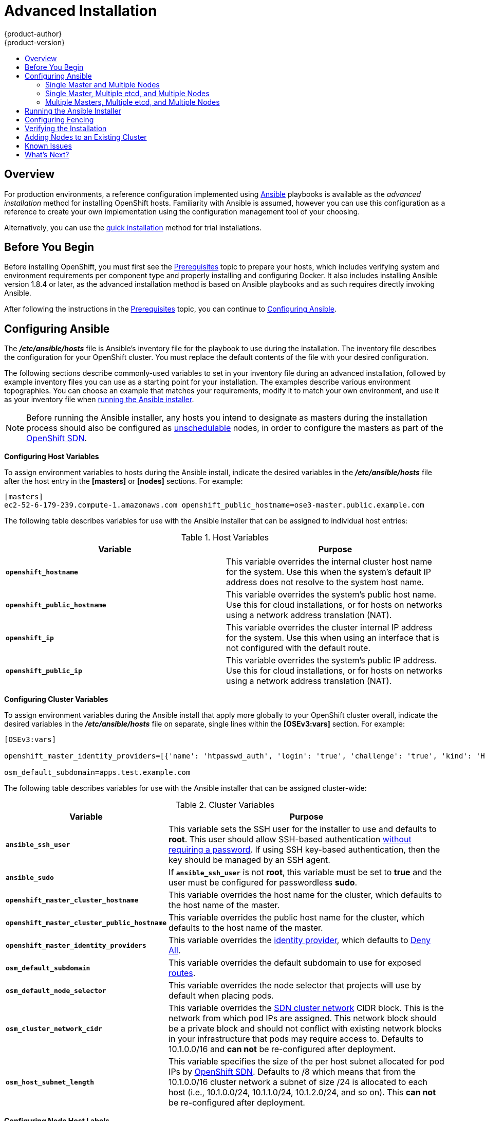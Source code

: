 [[install-config-install-advanced-install]]
= Advanced Installation
{product-author}
{product-version}
:data-uri:
:icons:
:experimental:
:toc: macro
:toc-title:
:prewrap!:

toc::[]

== Overview
For production environments, a reference configuration implemented using
http://www.ansible.com[Ansible] playbooks is available as the _advanced
installation_ method for installing OpenShift hosts. Familiarity with Ansible is
assumed, however you can use this configuration as a reference to create your
own implementation using the configuration management tool of your choosing.

Alternatively, you can use the xref:quick_install.adoc#install-config-install-quick-install[quick installation]
method for trial installations.

== Before You Begin

Before installing OpenShift, you must first see the
xref:prerequisites.adoc#install-config-install-prerequisites[Prerequisites] topic to prepare your hosts, which
includes verifying system and environment requirements per component type and
properly installing and configuring Docker. It also includes installing Ansible
version 1.8.4 or later, as the advanced installation method is based on Ansible
playbooks and as such requires directly invoking Ansible.

After following the
instructions in the xref:prerequisites.adoc#install-config-install-prerequisites[Prerequisites] topic, you can
continue to xref:configuring-ansible[Configuring Ansible].

[[configuring-ansible]]

== Configuring Ansible

The *_/etc/ansible/hosts_* file is Ansible's inventory file for the playbook to
use during the installation. The inventory file describes the configuration for
your OpenShift cluster. You must replace the default contents of the file with
your desired configuration.

The following sections describe commonly-used variables to set in your inventory
file during an advanced installation, followed by example inventory files you
can use as a starting point for your installation. The examples describe various
environment topographies. You can choose an example that matches your
requirements, modify it to match your own environment, and use it as your
inventory file when xref:advanced-running-the-ansible-installer[running the
Ansible installer].

[NOTE]
====
Before running the Ansible installer, any hosts you intend to designate as
masters during the installation process should also be configured as
xref:../../admin_guide/manage_nodes.adoc#marking-nodes-as-unschedulable-or-schedulable[unschedulable]
nodes, in order to configure the masters as part of the
xref:../../architecture/additional_concepts/networking.adoc#openshift-sdn[OpenShift
SDN].
====

[[configuring-host-variables]]

*Configuring Host Variables*

To assign environment variables to hosts during the Ansible install, indicate
the desired variables in the *_/etc/ansible/hosts_* file after the host entry in
the *[masters]* or *[nodes]* sections. For example:

====
----
[masters]
ec2-52-6-179-239.compute-1.amazonaws.com openshift_public_hostname=ose3-master.public.example.com
----
====

The following table describes variables for use with the Ansible installer that
can be assigned to individual host entries:

.Host Variables
[options="header"]
|===

|Variable |Purpose

|`*openshift_hostname*`
|This variable overrides the internal cluster host name for the system. Use this
when the system's default IP address does not resolve to the system host name.

|`*openshift_public_hostname*`
|This variable overrides the system's public host name. Use this for cloud
installations, or for hosts on networks using a network address translation
(NAT).

|`*openshift_ip*`
|This variable overrides the cluster internal IP address for the system. Use
this when using an interface that is not configured with the default route.

|`*openshift_public_ip*`
|This variable overrides the system's public IP address. Use this for cloud
installations, or for hosts on networks using a network address translation
(NAT).
|===

[[configuring-cluster-variables]]

*Configuring Cluster Variables*

To assign environment variables during the Ansible install that apply more
globally to your OpenShift cluster overall, indicate the desired variables in
the *_/etc/ansible/hosts_* file on separate, single lines within the *[OSEv3:vars]*
section. For example:

====
----
[OSEv3:vars]

openshift_master_identity_providers=[{'name': 'htpasswd_auth', 'login': 'true', 'challenge': 'true', 'kind': 'HTPasswdPasswordIdentityProvider', 'filename': '/etc/openshift/openshift-passwd'}]

osm_default_subdomain=apps.test.example.com
----
====

The following table describes variables for use with the Ansible installer that
can be assigned cluster-wide:

.Cluster Variables
[options="header", cols="1,2"]
|===

|Variable |Purpose

|`*ansible_ssh_user*`
|This variable sets the SSH user for the installer to use and defaults to
*root*. This user should allow SSH-based authentication
xref:prerequisites.adoc#ensuring-host-access[without requiring a password]. If
using SSH key-based authentication, then the key should be managed by an SSH
agent.

|`*ansible_sudo*`
|If `*ansible_ssh_user*` is not *root*, this variable must be set to *true* and
the user must be configured for passwordless *sudo*.

|`*openshift_master_cluster_hostname*`
|This variable overrides the host name for the cluster, which defaults to the
host name of the master.

|`*openshift_master_cluster_public_hostname*`
|This variable overrides the public host name for the cluster, which defaults to
the host name of the master.

|`*openshift_master_identity_providers*`
|This variable overrides the
xref:../../admin_guide/configuring_authentication.adoc#admin-guide-configuring-authentication[identity provider], which
defaults to
xref:../../admin_guide/configuring_authentication.adoc#DenyAllPasswordIdentityProvider[Deny
All].

|`*osm_default_subdomain*`
|This variable overrides the default subdomain to use for exposed
xref:../../architecture/core_concepts/routes.adoc#architecture-core-concepts-routes[routes].

|`*osm_default_node_selector*`
|This variable overrides the node selector that projects will use by default
when placing pods.

|`*osm_cluster_network_cidr*`
| This variable overrides the
xref:../../architecture/additional_concepts/sdn.adoc#sdn-design-on-masters[SDN cluster network]
CIDR block. This is the network from which pod IPs are assigned. This network
block should be a private block and should not conflict with existing network
blocks in your infrastructure that pods may require access to. Defaults to
10.1.0.0/16 and *can not* be re-configured after deployment.

|`*osm_host_subnet_length*`
|This variable specifies the size of the per host subnet allocated for pod IPs
by xref:../../architecture/additional_concepts/sdn.adoc#sdn-design-on-masters[OpenShift SDN].
Defaults to /8 which means that from the 10.1.0.0/16 cluster network a subnet of
size /24 is allocated to each host (i.e., 10.1.0.0/24, 10.1.1.0/24, 10.1.2.0/24, and so on).
This *can not* be re-configured after deployment.
|===

[[configuring-node-host-labels]]

*Configuring Node Host Labels*

You can assign
xref:../../architecture/core_concepts/pods_and_services.adoc#labels[labels] to
node hosts during the Ansible install by configuring the *_/etc/ansible/hosts_*
file. Labels are useful for determining the placement of pods onto nodes using
the xref:../../admin_guide/scheduler.adoc#configurable-predicates[scheduler].

To assign labels to a node host during an Ansible install, use the
`*openshift_node_labels*` variable with the desired labels added to the desired
node host entry in the *[nodes]* section. For example:

====
----
[nodes]
node1.example.com openshift_node_labels="{'region': 'primary', 'zone': 'east'}"
----
====

[[single-master-multi-node]]

=== Single Master and Multiple Nodes

The following table describes an example environment for a single
xref:../../architecture/infrastructure_components/kubernetes_infrastructure.adoc#master[master]
and two
xref:../../architecture/infrastructure_components/kubernetes_infrastructure.adoc#node[nodes]:

[options="header"]
|===

|Host Name |Infrastructure Component to Install

|*master.example.com*
|Master and node

|*node1.example.com*
.2+.^|Node

|*node2.example.com*
|===

You can see these example hosts present in the *[masters]* and *[nodes]*
sections of the following example inventory file:

.Single Master and Multiple Nodes Inventory File
====

----
# Create an OSEv3 group that contains the masters and nodes groups
[OSEv3:children]
masters
nodes

# Set variables common for all OSEv3 hosts
[OSEv3:vars]
# SSH user, this user should allow ssh based auth without requiring a password
ansible_ssh_user=root

# If ansible_ssh_user is not root, ansible_sudo must be set to true
#ansible_sudo=true

product_type=openshift
ifdef::openshift-enterprise[]
deployment_type=enterprise
endif::[]
ifdef::openshift-origin[]
deployment_type=origin
endif::[]

# uncomment the following to enable htpasswd authentication; defaults to DenyAllPasswordIdentityProvider
#openshift_master_identity_providers=[{'name': 'htpasswd_auth', 'login': 'true', 'challenge': 'true', 'kind': 'HTPasswdPasswordIdentityProvider', 'filename': '/etc/openshift/openshift-passwd'}]

# host group for masters
[masters]
master.example.com

# host group for nodes, includes region info
[nodes]
master.example.com openshift_node_labels="{'region': 'infra', 'zone': 'default'}"
node1.example.com openshift_node_labels="{'region': 'primary', 'zone': 'east'}"
node2.example.com openshift_node_labels="{'region': 'primary', 'zone': 'west'}"
----
====

To use this example, modify the file to match your environment and
specifications, and save it as *_/etc/ansible/hosts_*.

[NOTE]
====
Moving from a single master cluster to multiple masters after installation is
not supported.
====

[[single-master-multi-etcd-multi-node]]

=== Single Master, Multiple etcd, and Multiple Nodes

The following table describes an example environment for a single
xref:../../architecture/infrastructure_components/kubernetes_infrastructure.adoc#master[master],
three
xref:../../architecture/infrastructure_components/kubernetes_infrastructure.adoc#master[*etcd*]
hosts, and two
xref:../../architecture/infrastructure_components/kubernetes_infrastructure.adoc#node[nodes]:

[options="header"]
|===

|Host Name |Infrastructure Component to Install

|*master.example.com*
|Master and node

|*etcd1.example.com*
.3+.^|etcd

|*etcd2.example.com*

|*etcd3.example.com*

|*node1.example.com*
.2+.^|Node

|*node2.example.com*
|===

[NOTE]
====
When specifying multiple *etcd* hosts, external *etcd* is installed and
configured. Clustering of OpenShift's embedded *etcd* is not supported. Also,
moving from a single master cluster to multiple masters after installation is
not supported.
====

You can see these example hosts present in the *[masters]*, *[nodes]*, and
*[etcd]* sections of the following example inventory file:

.Single Master, Multiple etcd, and Multiple Nodes Inventory File
====

----
# Create an OSEv3 group that contains the masters and nodes groups
[OSEv3:children]
masters
nodes
etcd

# Set variables common for all OSEv3 hosts
[OSEv3:vars]
ansible_ssh_user=root
product_type=openshift
ifdef::openshift-enterprise[]
deployment_type=enterprise
endif::[]
ifdef::openshift-origin[]
deployment_type=origin
endif::[]

# uncomment the following to enable htpasswd authentication; defaults to DenyAllPasswordIdentityProvider
#openshift_master_identity_providers=[{'name': 'htpasswd_auth', 'login': 'true', 'challenge': 'true', 'kind': 'HTPasswdPasswordIdentityProvider', 'filename': '/etc/openshift/openshift-passwd'}]

# host group for masters
[masters]
master.example.com

# host group for etcd
[etcd]
etcd1.example.com
etcd2.example.com
etcd3.example.com

# host group for nodes, includes region info
[nodes]
master.example.com openshift_node_labels="{'region': 'infra', 'zone': 'default'}"
node1.example.com openshift_node_labels="{'region': 'primary', 'zone': 'east'}"
node2.example.com openshift_node_labels="{'region': 'primary', 'zone': 'west'}"
----
====

To use this example, modify the file to match your environment and
specifications, and save it as *_/etc/ansible/hosts_*.

[[multi-master-multi-etcd-multi-node]]

=== Multiple Masters, Multiple etcd, and Multiple Nodes

The following describes an example environment for three
xref:../../architecture/infrastructure_components/kubernetes_infrastructure.adoc#master[masters],
three
xref:../../architecture/infrastructure_components/kubernetes_infrastructure.adoc#master[*etcd*]
hosts, and two
xref:../../architecture/infrastructure_components/kubernetes_infrastructure.adoc#node[nodes]:

[options="header"]
|===

|Host Name |Infrastructure Component to Install

|*master1.example.com*
.3+.^|Master
(xref:../../architecture/infrastructure_components/kubernetes_infrastructure.adoc#high-availability-masters[clustered
using Pacemaker]) and node

|*master2.example.com*

|*master3.example.com*

|*etcd1.example.com*
.3+.^|etcd

|*etcd2.example.com*

|*etcd3.example.com*

|*node1.example.com*
.2+.^|Node

|*node2.example.com*
|===

[NOTE]
====
When specifying multiple *etcd* hosts, external *etcd* is installed and
configured. Clustering of OpenShift's embedded *etcd* is not supported.
====

You can see these example hosts present in the *[masters]*, *[nodes]*, and
*[etcd]* sections of the following example inventory file:

.Multiple Masters, Multiple etcd, and Multiple Nodes Inventory File
====

----
# Create an OSEv3 group that contains the masters and nodes groups
[OSEv3:children]
masters
nodes
etcd

# Set variables common for all OSEv3 hosts
[OSEv3:vars]
ansible_ssh_user=root
product_type=openshift
ifdef::openshift-enterprise[]
deployment_type=enterprise
endif::[]
ifdef::openshift-origin[]
deployment_type=origin
endif::[]

# uncomment the following to enable htpasswd authentication; defaults to DenyAllPasswordIdentityProvider
# openshift_master_identity_providers=[{'name': 'htpasswd_auth', 'login': 'true', 'challenge': 'true', 'kind': 'HTPasswdPasswordIdentityProvider', 'filename': '/etc/openshift/openshift-passwd'}]

# master cluster ha variables using pacemaker or RHEL HA
openshift_master_cluster_method=pacemaker
openshift_master_cluster_password=openshift_cluster
openshift_master_cluster_vip=192.168.133.25
openshift_master_cluster_public_vip=192.168.133.25
openshift_master_cluster_hostname=openshift-master.example.com
openshift_master_cluster_public_hostname=openshift-master.example.com


# host group for masters
[masters]
master1.example.com
master2.example.com
master3.example.com

# host group for etcd
[etcd]
etcd1.example.com
etcd2.example.com
etcd3.example.com

# host group for nodes, includes region info
[nodes]
master[1:3].example.com openshift_node_labels="{'region': 'infra', 'zone': 'default'}"
node1.example.com openshift_node_labels="{'region': 'primary', 'zone': 'east'}"
node2.example.com openshift_node_labels="{'region': 'primary', 'zone': 'west'}"
----
====

To use this example, modify the file to match your environment and
specifications, and save it as *_/etc/ansible/hosts_*.

Note the following when using this configuration:

- Installing multiple masters requires that you
xref:configuring-fencing[configure a fencing device] after running the
installer.
- When specifying multiple masters, the installer handles creating and starting
the high availability (HA) cluster. If during that process the `pcs status`
command indicates that an HA cluster already exists, the installer skips HA
cluster configuration.

[NOTE]
====
Moving from a single master cluster to multiple masters after installation is
not supported.
====

[[advanced-running-the-ansible-installer]]
== Running the Ansible Installer

After you've xref:configuring-ansible[configured Ansible] by defining an
inventory file in *_/etc/ansible/hosts_*, you can run the Ansible installer:

----
# ansible-playbook /usr/share/ansible/openshift-ansible/playbooks/byo/config.yml
----

If for any reason the installation fails, before re-running the installer, see
xref:installer-known-issues[Known Issues] to check for any specific
instructions or workarounds.

[[configuring-fencing]]

== Configuring Fencing

If you installed OpenShift using a
xref:multi-master-multi-etcd-multi-node[configuration for multiple masters],
you must configure a fencing device. See
https://access.redhat.com/documentation/en-US/Red_Hat_Enterprise_Linux/7/html/High_Availability_Add-On_Reference/ch-fencing-HAAR.adoc[Fencing:
Configuring STONITH] in the High Availability Add-on for Red Hat Enterprise
Linux documentation for instructions, then continue to
xref:verifying-the-installation[Verifying the Installation].

[[verifying-the-installation]]

== Verifying the Installation

After the installer completes, you can verify that the master is started and
nodes are registered and reporting in *Ready* status by running the following as
*root*:

====
----
# oc get nodes

NAME                      LABELS                                                                     STATUS
master.example.com        kubernetes.io/hostname=master.example.com,region=infra,zone=default        Ready,SchedulingDisabled
node1.example.com         kubernetes.io/hostname=node1.example.com,region=primary,zone=east          Ready
node2.example.com         kubernetes.io/hostname=node2.example.com,region=primary,zone=west          Ready
----
====

*Multiple etcd Hosts*

If you installed multiple *etcd* hosts:

. On a master host, verify the *etcd* cluster health, substituting for the FQDNs
of your *etcd* hosts in the following:
+
====
----
# etcdctl -C \
    https://etcd1.example.com:2379,https://etcd2.example.com:2379,https://etcd3.example.com:2379 \
    --ca-file=/etc/openshift/master/master.etcd-ca.crt \
    --cert-file=/etc/openshift/master/master.etcd-client.crt \
    --key-file=/etc/openshift/master/master.etcd-client.key cluster-health
----
====

. Also verify the member list is correct:
+
====
----
# etcdctl -C \
    https://etcd1.example.com:2379,https://etcd2.example.com:2379,https://etcd3.example.com:2379 \
    --ca-file=/etc/openshift/master/master.etcd-ca.crt \
    --cert-file=/etc/openshift/master/master.etcd-client.crt \
    --key-file=/etc/openshift/master/master.etcd-client.key member list
----
====

*Multiple Masters*

If you installed multiple masters:

. On a master host, determine which host is currently running as the active
master:
+
----
# pcs status
----

. After determining the active master, put the specified host into standby mode:
+
----
# pcs cluster standby <host1_name>
----

. Verify the master is now running on another host:
+
----
# pcs status
----

. After verifying the master is running on another node, re-enable the host on standby for normal operation by running:
+
----
# pcs cluster unstandby <host1_name>
----

Red Hat recommends that you also verify your installation by consulting the
https://access.redhat.com/documentation/en-US/Red_Hat_Enterprise_Linux/7/html-single/High_Availability_Add-On_Reference/index.adoc[High
Availability Add-on for Red Hat Enterprise Linux documentation].

[[adding-nodes-advanced]]
== Adding Nodes to an Existing Cluster

After your cluster is installed, you can install additional nodes and add them
to your cluster by running the *_scaleup.yml_* playbook. This playbook queries
the master, generates and distributes new certificates for the new nodes, then
runs the configuration playbooks on the new nodes only.

ifdef::openshift-enterprise[]
This process is similar to re-running the installer in the
xref:../../install_config/install/quick_install.adoc#adding-nodes-or-reinstalling[quick
installation method to add nodes], however you have more configuration options
available when using the advanced method and running the playbooks directly.
endif::[]

You must have an existing inventory file (for example, *_/etc/ansible/hosts_*)
that is representative of your current cluster configuration in order to run the
*_scaleup.yml_* playbook.
ifdef::openshift-enterprise[]
If you previously used the `atomic-openshift-installer` command to run your
installation, you can check *_~/.config/openshift/.ansible/hosts_* for the last
inventory file that the installer generated and use or modify that as needed as
your inventory file. You must then specify the file location with `-i` when
calling `ansible-playbook` later.
endif::[]

[IMPORTANT]
====
The recommended maximum number of nodes is 300.
====

To add nodes to an existing cluster:

. Ensure you have the latest playbooks by updating the *atomic-openshift-utils*
package:
+
----
# yum update atomic-openshift-utils
----

. Edit your *_/etc/ansible/hosts_* file and add `new_nodes` to the
*[OSEv3:children]* section:
+
====
----
[OSEv3:children]
masters
nodes
new_nodes
----
====

. Then, create a *[new_nodes]* section much like the existing *[nodes]* section,
specifying host information for any new nodes you want to add. For example:
+
====
----
[nodes]
master[1:3].example.com openshift_node_labels="{'region': 'infra', 'zone': 'default'}"
node1.example.com openshift_node_labels="{'region': 'primary', 'zone': 'east'}"
node2.example.com openshift_node_labels="{'region': 'primary', 'zone': 'west'}"

[new_nodes]
node3.example.com openshift_node_labels="{'region': 'primary', 'zone': 'west'}"
----
====
+
See xref:configuring-host-variables[Configuring Host Variables] for more options.

. Now run the *_scaleup.yml_* playbook. If your inventory file is located
somewhere other than the default *_/etc/ansible/hosts_*, specify the location
with the `-i option`:
+
----
# ansible-playbook [-i /path/to/file] \
    /usr/share/ansible/openshift-ansible/playbooks/byo/openshift-cluster/scaleup.yml
----

. After the playbook completes successfully,
xref:verifying-the-installation[verify the installation].

. Finally, move any hosts you had defined in the *[new_nodes]* section up into
the *[nodes]* section (but leave the *[new_nodes]* section definition itself in
place) so that subsequent runs using this inventory file are aware of the nodes
but do not handle them as new nodes. For example:
+
====
----
[nodes]
master[1:3].example.com openshift_node_labels="{'region': 'infra', 'zone': 'default'}"
node1.example.com openshift_node_labels="{'region': 'primary', 'zone': 'east'}"
node2.example.com openshift_node_labels="{'region': 'primary', 'zone': 'west'}"
node3.example.com openshift_node_labels="{'region': 'primary', 'zone': 'west'}"

[new_nodes]
----
====

[[installer-known-issues]]

== Known Issues

The following are known issues for specified installation configurations.

*Multiple Masters*

- On failover, it is possible for the controller manager to overcorrect, which
causes the system to run more pods than what was intended. However, this is a
transient event and the system does correct itself over time. See
https://github.com/GoogleCloudPlatform/kubernetes/issues/10030 for details.

- On failure of the Ansible installer, you must start from a clean operating
system installation. If you are using virtual machines, start from a fresh
image. If you are use bare metal machines:
+
. Run the following on a master host:
+
----
# pcs cluster destroy --all
----
+
. Then, run the following on all node hosts:
+
----
# yum -y remove openshift openshift-* etcd docker

# rm -rf /etc/openshift /var/lib/openshift /etc/etcd \
    /var/lib/etcd /etc/sysconfig/openshift* /etc/sysconfig/docker* \
    /root/.kube/config /etc/ansible/facts.d /usr/share/openshift
----

== What's Next?

Now that you have a working OpenShift instance, you can:

- xref:../../admin_guide/configuring_authentication.adoc#admin-guide-configuring-authentication[Configure
authentication]; by default, authentication is set to
xref:../../admin_guide/configuring_authentication.adoc#DenyAllPasswordIdentityProvider[Deny
All].
- Deploy an xref:docker_registry.adoc#install-config-install-docker-registry[integrated Docker registry].
- Deploy a xref:deploy_router.adoc#install-config-install-deploy-router[router].
- xref:first_steps.adoc#install-config-install-first-steps[Populate your OpenShift installation] with a useful set
of Red Hat-provided image streams and templates.
